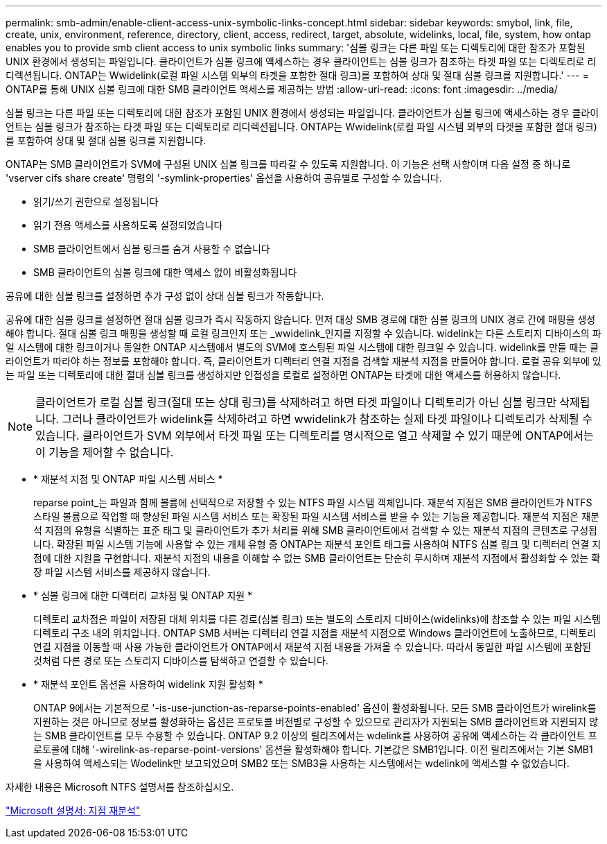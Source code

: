 ---
permalink: smb-admin/enable-client-access-unix-symbolic-links-concept.html 
sidebar: sidebar 
keywords: smybol, link, file, create, unix, environment, reference, directory, client, access, redirect, target, absolute, widelinks, local, file, system, how ontap enables you to provide smb client access to unix symbolic links 
summary: '심볼 링크는 다른 파일 또는 디렉토리에 대한 참조가 포함된 UNIX 환경에서 생성되는 파일입니다. 클라이언트가 심볼 링크에 액세스하는 경우 클라이언트는 심볼 링크가 참조하는 타겟 파일 또는 디렉토리로 리디렉션됩니다. ONTAP는 Wwidelink(로컬 파일 시스템 외부의 타겟을 포함한 절대 링크)를 포함하여 상대 및 절대 심볼 링크를 지원합니다.' 
---
= ONTAP를 통해 UNIX 심볼 링크에 대한 SMB 클라이언트 액세스를 제공하는 방법
:allow-uri-read: 
:icons: font
:imagesdir: ../media/


[role="lead"]
심볼 링크는 다른 파일 또는 디렉토리에 대한 참조가 포함된 UNIX 환경에서 생성되는 파일입니다. 클라이언트가 심볼 링크에 액세스하는 경우 클라이언트는 심볼 링크가 참조하는 타겟 파일 또는 디렉토리로 리디렉션됩니다. ONTAP는 Wwidelink(로컬 파일 시스템 외부의 타겟을 포함한 절대 링크)를 포함하여 상대 및 절대 심볼 링크를 지원합니다.

ONTAP는 SMB 클라이언트가 SVM에 구성된 UNIX 심볼 링크를 따라갈 수 있도록 지원합니다. 이 기능은 선택 사항이며 다음 설정 중 하나로 'vserver cifs share create' 명령의 '-symlink-properties' 옵션을 사용하여 공유별로 구성할 수 있습니다.

* 읽기/쓰기 권한으로 설정됩니다
* 읽기 전용 액세스를 사용하도록 설정되었습니다
* SMB 클라이언트에서 심볼 링크를 숨겨 사용할 수 없습니다
* SMB 클라이언트의 심볼 링크에 대한 액세스 없이 비활성화됩니다


공유에 대한 심볼 링크를 설정하면 추가 구성 없이 상대 심볼 링크가 작동합니다.

공유에 대한 심볼 링크를 설정하면 절대 심볼 링크가 즉시 작동하지 않습니다. 먼저 대상 SMB 경로에 대한 심볼 링크의 UNIX 경로 간에 매핑을 생성해야 합니다. 절대 심볼 링크 매핑을 생성할 때 로컬 링크인지 또는 _wwidelink_인지를 지정할 수 있습니다. widelink는 다른 스토리지 디바이스의 파일 시스템에 대한 링크이거나 동일한 ONTAP 시스템에서 별도의 SVM에 호스팅된 파일 시스템에 대한 링크일 수 있습니다. widelink를 만들 때는 클라이언트가 따라야 하는 정보를 포함해야 합니다. 즉, 클라이언트가 디렉터리 연결 지점을 검색할 재분석 지점을 만들어야 합니다. 로컬 공유 외부에 있는 파일 또는 디렉토리에 대한 절대 심볼 링크를 생성하지만 인접성을 로컬로 설정하면 ONTAP는 타겟에 대한 액세스를 허용하지 않습니다.

[NOTE]
====
클라이언트가 로컬 심볼 링크(절대 또는 상대 링크)를 삭제하려고 하면 타겟 파일이나 디렉토리가 아닌 심볼 링크만 삭제됩니다. 그러나 클라이언트가 widelink를 삭제하려고 하면 wwidelink가 참조하는 실제 타겟 파일이나 디렉토리가 삭제될 수 있습니다. 클라이언트가 SVM 외부에서 타겟 파일 또는 디렉토리를 명시적으로 열고 삭제할 수 있기 때문에 ONTAP에서는 이 기능을 제어할 수 없습니다.

====
* * 재분석 지점 및 ONTAP 파일 시스템 서비스 *
+
reparse point_는 파일과 함께 볼륨에 선택적으로 저장할 수 있는 NTFS 파일 시스템 객체입니다. 재분석 지점은 SMB 클라이언트가 NTFS 스타일 볼륨으로 작업할 때 향상된 파일 시스템 서비스 또는 확장된 파일 시스템 서비스를 받을 수 있는 기능을 제공합니다. 재분석 지점은 재분석 지점의 유형을 식별하는 표준 태그 및 클라이언트가 추가 처리를 위해 SMB 클라이언트에서 검색할 수 있는 재분석 지점의 콘텐츠로 구성됩니다. 확장된 파일 시스템 기능에 사용할 수 있는 개체 유형 중 ONTAP는 재분석 포인트 태그를 사용하여 NTFS 심볼 링크 및 디렉터리 연결 지점에 대한 지원을 구현합니다. 재분석 지점의 내용을 이해할 수 없는 SMB 클라이언트는 단순히 무시하며 재분석 지점에서 활성화할 수 있는 확장 파일 시스템 서비스를 제공하지 않습니다.

* * 심볼 링크에 대한 디렉터리 교차점 및 ONTAP 지원 *
+
디렉토리 교차점은 파일이 저장된 대체 위치를 다른 경로(심볼 링크) 또는 별도의 스토리지 디바이스(widelinks)에 참조할 수 있는 파일 시스템 디렉토리 구조 내의 위치입니다. ONTAP SMB 서버는 디렉터리 연결 지점을 재분석 지점으로 Windows 클라이언트에 노출하므로, 디렉토리 연결 지점을 이동할 때 사용 가능한 클라이언트가 ONTAP에서 재분석 지점 내용을 가져올 수 있습니다. 따라서 동일한 파일 시스템에 포함된 것처럼 다른 경로 또는 스토리지 디바이스를 탐색하고 연결할 수 있습니다.

* * 재분석 포인트 옵션을 사용하여 widelink 지원 활성화 *
+
ONTAP 9에서는 기본적으로 '-is-use-junction-as-reparse-points-enabled' 옵션이 활성화됩니다. 모든 SMB 클라이언트가 wirelink를 지원하는 것은 아니므로 정보를 활성화하는 옵션은 프로토콜 버전별로 구성할 수 있으므로 관리자가 지원되는 SMB 클라이언트와 지원되지 않는 SMB 클라이언트를 모두 수용할 수 있습니다. ONTAP 9.2 이상의 릴리즈에서는 wdelink를 사용하여 공유에 액세스하는 각 클라이언트 프로토콜에 대해 '-wirelink-as-reparse-point-versions' 옵션을 활성화해야 합니다. 기본값은 SMB1입니다. 이전 릴리즈에서는 기본 SMB1을 사용하여 액세스되는 Wodelink만 보고되었으며 SMB2 또는 SMB3을 사용하는 시스템에서는 wdelink에 액세스할 수 없었습니다.



자세한 내용은 Microsoft NTFS 설명서를 참조하십시오.

https://docs.microsoft.com/en-us/windows/win32/fileio/reparse-points["Microsoft 설명서: 지점 재분석"]
